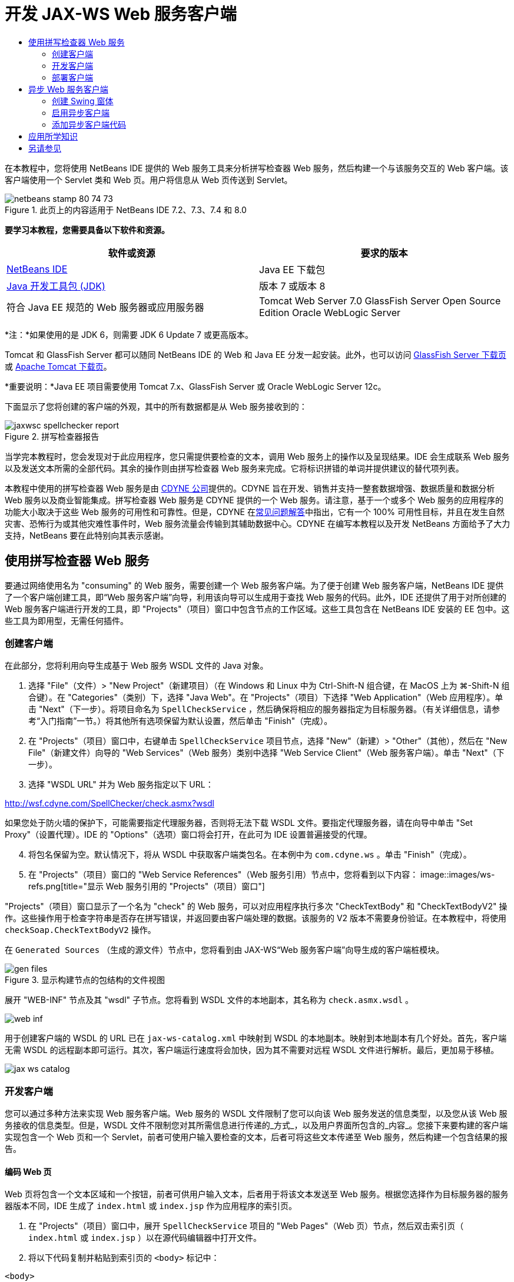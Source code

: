 // 
//     Licensed to the Apache Software Foundation (ASF) under one
//     or more contributor license agreements.  See the NOTICE file
//     distributed with this work for additional information
//     regarding copyright ownership.  The ASF licenses this file
//     to you under the Apache License, Version 2.0 (the
//     "License"); you may not use this file except in compliance
//     with the License.  You may obtain a copy of the License at
// 
//       http://www.apache.org/licenses/LICENSE-2.0
// 
//     Unless required by applicable law or agreed to in writing,
//     software distributed under the License is distributed on an
//     "AS IS" BASIS, WITHOUT WARRANTIES OR CONDITIONS OF ANY
//     KIND, either express or implied.  See the License for the
//     specific language governing permissions and limitations
//     under the License.
//

= 开发 JAX-WS Web 服务客户端
:jbake-type: tutorial
:jbake-tags: tutorials 
:jbake-status: published
:icons: font
:syntax: true
:source-highlighter: pygments
:toc: left
:toc-title:
:description: 开发 JAX-WS Web 服务客户端 - Apache NetBeans
:keywords: Apache NetBeans, Tutorials, 开发 JAX-WS Web 服务客户端

在本教程中，您将使用 NetBeans IDE 提供的 Web 服务工具来分析拼写检查器 Web 服务，然后构建一个与该服务交互的 Web 客户端。该客户端使用一个 Servlet 类和 Web 页。用户将信息从 Web 页传送到 Servlet。


image::images/netbeans-stamp-80-74-73.png[title="此页上的内容适用于 NetBeans IDE 7.2、7.3、7.4 和 8.0"]


*要学习本教程，您需要具备以下软件和资源。*

|===
|软件或资源 |要求的版本 

|link:https://netbeans.org/downloads/index.html[+NetBeans IDE+] |Java EE 下载包 

|link:http://www.oracle.com/technetwork/java/javase/downloads/index.html[+Java 开发工具包 (JDK)+] |版本 7 或版本 8 

|符合 Java EE 规范的 Web 服务器或应用服务器 |Tomcat Web Server 7.0 
GlassFish Server Open Source Edition
Oracle WebLogic Server 
|===

*注：*如果使用的是 JDK 6，则需要 JDK 6 Update 7 或更高版本。

Tomcat 和 GlassFish Server 都可以随同 NetBeans IDE 的 Web 和 Java EE 分发一起安装。此外，也可以访问 link:https://glassfish.java.net/download.html[+GlassFish Server 下载页+]或 link:http://tomcat.apache.org/download-60.cgi[+Apache Tomcat 下载页+]。

*重要说明：*Java EE 项目需要使用 Tomcat 7.x、GlassFish Server 或 Oracle WebLogic Server 12c。

下面显示了您将创建的客户端的外观，其中的所有数据都是从 Web 服务接收到的：

image::images/jaxwsc-spellchecker-report.png[title="拼写检查器报告"]

当学完本教程时，您会发现对于此应用程序，您只需提供要检查的文本，调用 Web 服务上的操作以及呈现结果。IDE 会生成联系 Web 服务以及发送文本所需的全部代码。其余的操作则由拼写检查器 Web 服务来完成。它将标识拼错的单词并提供建议的替代项列表。

本教程中使用的拼写检查器 Web 服务是由 link:http://www.cdyne.com/account/home.aspx[+CDYNE 公司+]提供的。CDYNE 旨在开发、销售并支持一整套数据增强、数据质量和数据分析 Web 服务以及商业智能集成。拼写检查器 Web 服务是 CDYNE 提供的一个 Web 服务。请注意，基于一个或多个 Web 服务的应用程序的功能大小取决于这些 Web 服务的可用性和可靠性。但是，CDYNE 在link:http://www.cdyne.com/company/faqs.aspx[+常见问题解答+]中指出，它有一个 100% 可用性目标，并且在发生自然灾害、恐怖行为或其他灾难性事件时，Web 服务流量会传输到其辅助数据中心。CDYNE 在编写本教程以及开发 NetBeans 方面给予了大力支持，NetBeans 要在此特别向其表示感谢。


== 使用拼写检查器 Web 服务 

要通过网络使用名为 "consuming" 的 Web 服务，需要创建一个 Web 服务客户端。为了便于创建 Web 服务客户端，NetBeans IDE 提供了一个客户端创建工具，即“Web 服务客户端”向导，利用该向导可以生成用于查找 Web 服务的代码。此外，IDE 还提供了用于对所创建的 Web 服务客户端进行开发的工具，即 "Projects"（项目）窗口中包含节点的工作区域。这些工具包含在 NetBeans IDE 安装的 EE 包中。这些工具为即用型，无需任何插件。


=== 创建客户端 

在此部分，您将利用向导生成基于 Web 服务 WSDL 文件的 Java 对象。

1. 选择 "File"（文件）> "New Project"（新建项目）（在 Windows 和 Linux 中为 Ctrl-Shift-N 组合键，在 MacOS 上为 ⌘-Shift-N 组合键）。在 "Categories"（类别）下，选择 "Java Web"。在 "Projects"（项目）下选择 "Web Application"（Web 应用程序）。单击 "Next"（下一步）。将项目命名为  ``SpellCheckService`` ，然后确保将相应的服务器指定为目标服务器。（有关详细信息，请参考“入门指南”一节。）将其他所有选项保留为默认设置，然后单击 "Finish"（完成）。
2. 在 "Projects"（项目）窗口中，右键单击  ``SpellCheckService``  项目节点，选择 "New"（新建）> "Other"（其他），然后在 "New File"（新建文件）向导的 "Web Services"（Web 服务）类别中选择 "Web Service Client"（Web 服务客户端）。单击 "Next"（下一步）。
3. 选择 "WSDL URL" 并为 Web 服务指定以下 URL：

link:http://wsf.cdyne.com/SpellChecker/check.asmx?wsdl[+http://wsf.cdyne.com/SpellChecker/check.asmx?wsdl+]

如果您处于防火墙的保护下，可能需要指定代理服务器，否则将无法下载 WSDL 文件。要指定代理服务器，请在向导中单击 "Set Proxy"（设置代理）。IDE 的 "Options"（选项）窗口将会打开，在此可为 IDE 设置普遍接受的代理。


[start=4]
. 将包名保留为空。默认情况下，将从 WSDL 中获取客户端类包名。在本例中为  ``com.cdyne.ws`` 。单击 "Finish"（完成）。

[start=5]
. 在 "Projects"（项目）窗口的 "Web Service References"（Web 服务引用）节点中，您将看到以下内容： 
image::images/ws-refs.png[title="显示 Web 服务引用的 "Projects"（项目）窗口"]

"Projects"（项目）窗口显示了一个名为 "check" 的 Web 服务，可以对应用程序执行多次 "CheckTextBody" 和 "CheckTextBodyV2" 操作。这些操作用于检查字符串是否存在拼写错误，并返回要由客户端处理的数据。该服务的 V2 版本不需要身份验证。在本教程中，将使用  ``checkSoap.CheckTextBodyV2``  操作。

在  ``Generated Sources`` （生成的源文件）节点中，您将看到由 JAX-WS“Web 服务客户端”向导生成的客户端桩模块。

image::images/gen-files.png[title="显示构建节点的包结构的文件视图"]

展开 "WEB-INF" 节点及其 "wsdl" 子节点。您将看到 WSDL 文件的本地副本，其名称为  ``check.asmx.wsdl`` 。

image::images/web-inf.png[]

用于创建客户端的 WSDL 的 URL 已在  ``jax-ws-catalog.xml``  中映射到 WSDL 的本地副本。映射到本地副本有几个好处。首先，客户端无需 WSDL 的远程副本即可运行。其次，客户端运行速度将会加快，因为其不需要对远程 WSDL 文件进行解析。最后，更加易于移植。

image::images/jax-ws-catalog.png[]


=== 开发客户端

您可以通过多种方法来实现 Web 服务客户端。Web 服务的 WSDL 文件限制了您可以向该 Web 服务发送的信息类型，以及您从该 Web 服务接收的信息类型。但是，WSDL 文件不限制您对其所需信息进行传递的_方式_，以及用户界面所包含的_内容_。您接下来要构建的客户端实现包含一个 Web 页和一个 Servlet，前者可使用户输入要检查的文本，后者可将这些文本传递至 Web 服务，然后构建一个包含结果的报告。


==== 编码 Web 页 

Web 页将包含一个文本区域和一个按钮，前者可供用户输入文本，后者用于将该文本发送至 Web 服务。根据您选择作为目标服务器的服务器版本不同，IDE 生成了  ``index.html``  或  ``index.jsp``  作为应用程序的索引页。

1. 在 "Projects"（项目）窗口中，展开  ``SpellCheckService``  项目的 "Web Pages"（Web 页）节点，然后双击索引页（ ``index.html``  或  ``index.jsp`` ）以在源代码编辑器中打开文件。
2. 将以下代码复制并粘贴到索引页的  ``<body>``  标记中：

[source,html]
----

<body>
  <form name="Test" method="post" action="SpellCheckServlet">
     <p>Enter the text you want to check:</p>
     <p>
     <p><textarea rows="7" name="TextArea1" cols="40" ID="Textarea1"></textarea></p>
     <p>
     <input type="submit" value="Spell Check" name="spellcheckbutton">
  </form>
</body>
----

上面列出的代码指定当单击提交按钮时， ``textarea``  的内容将被发送至名为  ``SpellCheckServlet``  的 Servlet。


==== 创建 Servlet 并对其进行编码 

在此部分，您将创建一个与 Web 服务交互的 Servlet。但是，执行交互的代码将由 IDE 提供。因此，您只需处理业务逻辑，即，准备要发送的文本以及对结果进行处理。

1. 在 "Projects"（项目）窗口中，右键单击  ``SpellCheckService``  项目节点，选择 "New"（新建）> "Other"（其他），然后选择 "Web" > "Servlet"。单击 "Next"（下一步）以打开 "New Servlet"（新建 Servlet）向导。
2. 将 Servlet 命名为  ``SpellCheckServlet`` ，然后在 "Package"（包）下拉列表中键入  ``clientservlet`` 。单击 "Next"（下一步）。
image::images/name-servlet.png[]

[start=3]
. 在 "Configure Servlet Deployment"（配置 Servlet 部署）面板中，注意此 Servlet 的 URL 映射是  ``/SpellCheckServlet`` 。接受默认值，然后单击 "Finish"（完成）。该 Servlet 将在源代码编辑器中打开。 
image::images/jaxwsc-servlet.png[]

[start=4]
. 将光标置于源代码编辑器中的  ``SpellCheckServlet.java``  的  ``processRequest``  方法主体内，并在该方法的顶部添加一些新行。

[start=5]
. 右键单击上一步所创建的空白区域，然后选择 "Insert Code"（插入代码）> "Call Web Service Operation"（调用 Web 服务操作）。在 "Select Operation to Invoke"（选择要调用的操作）对话框中，单击  ``checkSoap.CheckTextBodyV2``  操作，如下所示： 
image::images/insert-ws-ops.png[title="显示 Web 服务引用的 "Projects"（项目）窗口"]

单击 "OK"（确定）。

*注：*您也可以将此操作节点直接从 "Projects"（项目）窗口拖放至编辑器中，而不调用以上所示的对话框。

在  ``SpellCheckServlet``  类的末尾，将会看到一个用于调用 SpellCheckerV2 服务并返回  ``com.cdyne.ws.DocumentSummary``  对象的私有方法。


[source,java]
----

private DocumentSummary checkTextBodyV2(java.lang.String bodyText) {com.cdyne.ws.CheckSoap port = service.getCheckSoap();return port.checkTextBodyV2(bodyText);}
----

只需使用此方法即可调用 Web 服务上的操作。此外，还需在类的顶部声明以下代码行（粗体显示）：


[source,java]
----

public class SpellCheckServlet extends HttpServlet {
    *@WebServiceRef(wsdlLocation = "http://wsf.cdyne.com/SpellChecker/check.asmx?WSDL")
    private Check service;*
----

[start=6]
. 将  ``processRequest()``  方法的  ``try``  块替换为以下代码。以下代码行中的注释说明了每行代码的用途。

[source,html]
----

try (PrintWriter out = response.getWriter()) {
*    //Get the TextArea from the web page*String TextArea1 = request.getParameter("TextArea1");*//Initialize WS operation arguments*
    java.lang.String bodyText = TextArea1;

    *//Process result*
    com.cdyne.ws.DocumentSummary doc = checkTextBodyV2(bodyText);
    String allcontent = doc.getBody();

    *//From the retrieved document summary,
    //identify the number of wrongly spelled words:*
    int no_of_mistakes = doc.getMisspelledWordCount();

    *//From the retrieved document summary,
    //identify the array of wrongly spelled words:*
    List allwrongwords = doc.getMisspelledWord();

    out.println("<html>");
    out.println("<head>");

    *//Display the report's name as a title in the browser's titlebar:*
    out.println("<title>Spell Checker Report</title>");
    out.println("</head>");
    out.println("<body>");

    *//Display the report's name as a header within the body of the report:*
    out.println("<h2><font color='red'>Spell Checker Report</font></h2>");

    *//Display all the content (correct as well as incorrectly spelled) between quotation marks:*
    out.println("<hr><b>Your text:</b> \"" + allcontent + "\"" + "<p>");

    *//For every array of wrong words (one array per wrong word),
    //identify the wrong word, the number of suggestions, and
    //the array of suggestions. Then display the wrong word and the number of suggestions and
    //then, for the array of suggestions belonging to the current wrong word, display each
    //suggestion:*
    for (int i = 0; i < allwrongwords.size(); i++) {
        String onewrongword = ((Words) allwrongwords.get(i)).getWord();
        int onewordsuggestioncount = ((Words) allwrongwords.get(i)).getSuggestionCount();
        List allsuggestions = ((Words) allwrongwords.get(i)).getSuggestions();
        out.println("<hr><p><b>Wrong word:</b><font color='red'> " + onewrongword + "</font>");
        out.println("<p><b>" + onewordsuggestioncount + " suggestions:</b><br>");
        for (int k = 0; k < allsuggestions.size(); k++) {
            String onesuggestion = (String) allsuggestions.get(k);
            out.println(onesuggestion);
        }
    }

    *//Display a line after each array of wrong words:*
    out.println("<hr>");

    *//Summarize by providing the number of errors and display them:*
    out.println("<font color='red'><b>Summary:</b> " + no_of_mistakes + " mistakes (");
    for (int i = 0; i < allwrongwords.size(); i++) {
        String onewrongword = ((Words) allwrongwords.get(i)).getWord();
        out.println(onewrongword);
    }

    out.println(").");
    out.println("</font>");
    out.println("</body>");
    out.println("</html>");

} 

----

[start=7]
. 您会看到许多错误线和警告图标，指示未找到的类。要在粘贴代码之后修复导入，请按 Ctrl-Shift-I 组合键（在 Mac 上按 ⌘-Shift-I 组合键），或在任意位置单击鼠标右键，然后在打开的上下文菜单中选择 "Fix Imports"（修复导入）。（您可以选择要导入的 List 类。此处将接受默认的 java.util.List。）以下是已导入类的完整列表：

[source,java]
----

import com.cdyne.ws.Check;
import com.cdyne.ws.Words;
import java.io.IOException;
import java.io.PrintWriter;
import java.util.List;
import javax.servlet.ServletException;
import javax.servlet.http.HttpServlet;
import javax.servlet.http.HttpServletRequest;
import javax.servlet.http.HttpServletResponse;
import javax.xml.ws.WebServiceRef;
----

*注：*如果看到“找不到  ``com.cdyne.*``  类”的警告内容，请不要担心。当构建项目后，IDE 在解析 WSDL 文件并查找类时，此问题会得到解决。

请注意，尚未处理上面列出的代码中存在的错误。有关详细信息，请参见<<applyingwhatyouhavelearned,应用所学知识>>。


=== 部署客户端 

IDE 使用 Ant 构建脚本来构建和运行应用程序。此构建脚本是由 IDE 基于您在创建项目时所输入的选项来构建的。您可以在项目的 "Project Properties"（项目属性）对话框（在 "Projects"（项目）窗口中右键单击项目节点，然后选择 "Properties"（属性））中调整这些选项。

1. 右键单击项目节点，然后选择 "Run"（运行）。稍后，应用程序将部署并显示上一部分所编码的 Web 页。
2. 输入一些文本，确保其中的某些文本存在拼写错误： 
image::images/jaxwsc-spellchecker-form.png[title="带有要检查文本的 JSP 页"]

[start=3]
. 单击 "Spell Check"，然后查看结果： 
image::images/jaxwsc-spellchecker-report.png[title="显示错误的拼写检查器报告"]


[[asynch]]
== 异步 Web 服务客户端

默认情况下，NetBeans IDE 创建的 JAX-WS 客户端是同步的。同步客户端会调用对服务的请求，然后在等待响应时挂起其处理。但是，在某些情况下，您希望客户端继续一些其他处理而不是等待响应。例如，在某些情况下，服务可能需要大量时间来处理请求。继续处理而不等待服务响应的 Web 服务客户端称为“异步”。

异步客户端会发出服务请求，然后继续其处理而不等待响应。服务会处理客户端请求，然后在一段时间后返回响应，而客户端则在这段时间内检索响应并继续其处理。

异步客户端会通过“轮询”或“回调”方法使用 Web 服务。在“轮询”方法中，将调用一个 Web 服务方法并反复请求结果。“轮询”是一种阻止操作，因为它会阻止调用线程，所以这就是不在 GUI 应用程序中使用它的原因。在“回调”方法中，您在 Web 服务方法调用期间传递回调处理程序。当结果有效时，将调用该处理程序的  ``handleResponse()``  方法。这种方法适用于 GUI 应用程序，因为您不必等待响应。例如，从 GUI 事件处理程序发出调用并立即返回控制权，这样可以使用户界面随时保持响应。轮询方法的缺点是，即使在捕获响应后使用响应，也必须对其进行轮询来查明已将其捕获。

在 NetBeans IDE 中，通过勾选 Web 服务引用的编辑 Web 服务属性 GUI 中的框，将异步客户端的支持添加到 Web 服务客户端应用程序中。除了具有轮询 Web 服务或传递回调处理程序并等待结果的方法外，开发该客户端的所有其他方面都与同步客户端相同。

此部分的其余内容详述了如何创建 Swing 图形界面并将异步 JAX-WS 客户端嵌入其中。


[[asynch-swing]]
=== 创建 Swing 窗体

在此部分，您将设计 Swing 应用程序。如果不愿意自己设计 Swing GUI，可以link:https://netbeans.org/projects/www/downloads/download/webservices%252FAsynchSpellCheckForm.zip[+下载预先设计的 JFrame+]，然后转至<<asynch-creatingtheclient,创建异步客户端>>中的此部分内容。

Swing 客户端会获取您键入的文本，将其发送至服务，然后返回错误数和所有错误词语的列表。该客户端还会向您显示每个错误词语和替换该词语的建议，一次只显示一个错误词语。

image::images/asynch-swing-client.png[]

*创建 Swing 客户端：*

1. 创建新的 Java 应用程序项目。将其命名为  ``AsynchSpellCheckClient`` 。不要为该项目创建  ``Main``  类。
2. 在 "Projects"（项目）视图中，右键单击  ``AsynchSpellCheckClient``  项目节点并选择 "New"（新建）> "JFrame Form..."（JFrame 窗体...）。
3. 将该窗体命名为  ``MainForm`` ，然后将其放置在包  ``org.me.forms``  中。
4. 创建 JFrame 后，打开项目属性。在 "Run"（运行）类别中，将  ``MainForm``  设置为主类。 
image::images/asynch-main-class.png[]

[start=5]
. 在编辑器中，打开  ``MainForm.java``  的 "Design"（设计）视图。在组件面板中，将三个滚动窗格拖放至  ``MainForm``  中。定位滚动窗格并调整其大小。这些窗格将包含要进行检查所键入的文本、所有错误词语以及对某个错误词语提出的建议的文本字段。

[start=6]
. 将五个文本字段拖放至  ``MainForm``  中。将其中的三个拖放至三个滚动窗格中。按如下方式对其进行修改：
|===

|文本字段 

|变量名称 |在滚动窗格中？ |可编辑？ 

|tfYourText |Y |Y 

|tfNumberMistakes |N |N 

|tfWrongWords |Y |N 

|tfWrongWord1 |N |N 

|tfSuggestions1 |Y |N 
|===

[start=7]
. 将进度栏拖放至  ``MainForm``  中。将该变量命名为  ``pbProgress`` 。

[start=8]
. 将两个按钮拖放至  ``MainForm``  中。将第一个按钮命名为  ``btCheck`` ，并将其文本更改为 "Check Text" 或 "Check Spelling"。将第二个按钮命名为  ``btNextWrongWord`` ，将其文本更改为 "Next Wrong Word"，然后禁用该按钮。

[start=9]
. 将一些标签拖放至  ``MainForm``  中，为应用程序提供一个标题并描述文本字段。

将 JFrame 的外观按您喜欢的方式进行排列，然后进行保存。接下来将添加 Web 服务客户端功能。


[[asynch-creatingtheclient]]
=== 启用异步客户端

如<<creatingtheclient,创建客户端>>中所述，添加 Web 服务引用。然后编辑 Web 服务属性以启用异步客户端。

1. 在 "Projects"（项目）窗口中，右键单击  ``AsynchSpellCheckClient``  项目节点，然后选择 "New"（新建）> "Other"（其他）。在新建文件向导中，选择 "Web Services"（Web 服务）> "Web Service Client"（Web 服务客户端）。在“Web 服务客户端”向导中，指定 Web 服务的 URL：

link:http://wsf.cdyne.com/SpellChecker/check.asmx?wsdl[+http://wsf.cdyne.com/SpellChecker/check.asmx?wsdl+]。接受所有默认值，然后单击 "Finish"（完成）。这与<<creatingtheclient,创建客户端>>中所述步骤 2 以后的过程相同。


[start=2]
. 展开 "Web Service References"（Web 服务引用）节点，然后右键单击  ``check``  服务。上下文菜单打开。
image::images/asynch-edit-ws-attrib.png[]

[start=3]
. 从上下文菜单中选择 "Edit Web Service Attributes"（编辑 Web 服务属性）。“Web 服务属性”对话框打开。

[start=4]
. 选择 "WSDL Customization"（WSDL 定制”）签。

[start=5]
. 展开 "Port Type Operations"（端口类型操作）节点。展开*第一个*  ``CheckTextBodyV2``  节点并选择 "Enable Asynchronous Client"（启用异步客户端）。 
image::images/enable-async-client.png[]

[start=6]
. 单击 "OK"（确定）。该对话框关闭，并出现一条警告，指出更改 Web 服务属性将会刷新客户端节点。
image::images/asynch-refresh-node-warning.png[]

[start=7]
. 单击 "OK"（确定）。该警告信息关闭，并刷新客户端节点。如果展开 "Web Service References"（Web 服务引用）中的  ``check``  节点，则会看到现在已具有  ``CheckTextBody``  操作的 "Polling"（轮询）和 "Callback"（回调）版本。
image::images/asynch-ws-refs.png[]

现已为您的应用程序启用了 SpellCheck 服务的异步 Web 服务客户端。


[[asynch-addcode]]
=== 添加异步客户端代码

现在，您已经有了异步 Web 服务操作，可将其中一个异步操作添加到  ``MainForm.java``  中。

*添加异步客户端代码：*

1. 在  ``MainForm``  中，切换到 "Source"（源）视图，然后将以下方法添加到最后一个右花括号的前面。 

[source,java]
----

public void callAsyncCallback(String text){
                 
}
----

[start=2]
. 在 "Projects"（项目）窗口中，展开  ``AsynchSpellCheckClient``  的 "Web Service References"（Web 服务引用）节点，并找到  ``checkSoap.CheckTextBodyV2 [Asynch Callback]``  操作。

[start=3]
. 将  ``CheckTextBodyV2 [Asynch Callback]``  操作拖至空的  ``callAsyncCallback``  方法主体中。IDE 会生成以下  ``try``  块。将此生成的代码与为同步客户端生成的代码进行比较。

[source,java]
----

try { // Call Web Service Operation(async. callback)
      com.cdyne.ws.Check service = new com.cdyne.ws.Check();
      com.cdyne.ws.CheckSoap port = service.getCheckSoap();
      // TODO initialize WS operation arguments here
      java.lang.String bodyText = "";
      javax.xml.ws.AsyncHandler<com.cdyne.ws.CheckTextBodyV2Response> asyncHandler = 
              new javax.xml.ws.AsyncHandler<com.cdyne.ws.CheckTextBodyV2Response>() {
            public void handleResponse(javax.xml.ws.Response<com.cdyne.ws.CheckTextBodyV2Response> response) {
                  try {
                        // TODO process asynchronous response here
                        System.out.println("Result = "+ response.get());
                  } catch(Exception ex) {
                        // TODO handle exception
                  }
            }
      };
      java.util.concurrent.Future<? extends java.lang.Object> result = port.checkTextBodyV2Async(bodyText, asyncHandler);
      while(!result.isDone()) {
            // do something
            Thread.sleep(100);
      }
      } catch (Exception ex) {
      // TODO handle custom exceptions here
}
----

在此代码与 Web 服务调用中，您会看到来自 SpellCheck 服务的响应是通过  ``AsynchHandler``  对象进行处理的。同时， ``Future``  对象会查看是否已返回了结果，然后使线程休眠直至完全返回了结果。


[start=4]
. 切换回 "Design"（设计）视图。双击 "Check Spelling" 按钮。IDE 会自动将 "ActionListener" 添加到按钮中，然后切换到 "Source"（源）视图中，光标同时出现在空的  ``btCheckActionPerformed``  方法中。

[start=5]
. 将以下代码添加至  ``btCheckActionPerformed``  方法主体。此代码会获取您在  ``tfYourText``  字段中键入的文本，使进度栏显示 "waiting for server" 消息，并禁用  ``btCheck``  按钮，以及调用异步回调方法。

[source,java]
----

private void btCheckActionPerformed(java.awt.event.ActionEvent evt) {                                        
    *String text = tfYourText.getText();
    pbProgress.setIndeterminate(true);
    pbProgress.setString("waiting for server");
    btCheck.setEnabled(false);
    callAsyncCallback(text);*
}
----

[start=6]
. 在  ``MainForm``  类的开头，实例化名为  ``nextWord``  的私有  ``ActionListener``  字段。此  ``ActionListener``  字段是为 Next Wrong Word 按钮提供的，使用该按钮可以前进到错误词语列表中的下一个错误词语，并显示该词语以及更正它的建议。您可以在此处创建私有字段，这样就可以在定义了  ``ActionListener``  的情况下取消对其的注册。否则，每次检查新文本时，都将添加一个额外的监听程序并最终出现多个监听程序多次调用  ``actionPerformed()``  的情况。这样，该应用程序将无法正常运行。

[source,java]
----

public class MainForm extends javax.swing.JFrame {
    
    private ActionListener nextWord;
    ...
----

[start=7]
. 将整个  ``callAsyncCallback``  方法替换为以下代码。请注意，最外层的  ``try``  块已删除。此代码块是多余的，因为已在方法内添加了更多特定的  ``try``  块。并且在代码注释中介绍了对代码所做的其他更改。 

[source,java]
----

public void callAsyncCallback(String text) {

        
    com.cdyne.ws.Check service = new com.cdyne.ws.Check();
    com.cdyne.ws.CheckSoap port = service.getCheckSoap();
    // initialize WS operation arguments here
    java.lang.String bodyText = text;

    javax.xml.ws.AsyncHandler<com.cdyne.ws.CheckTextBodyV2Response> asyncHandler = new javax.xml.ws.AsyncHandler<com.cdyne.ws.CheckTextBodyV2Response>() {

        public void handleResponse(final javax.xml.ws.Response<com.cdyne.ws.CheckTextBodyV2Response> response) {
            SwingUtilities.invokeLater(new Runnable() {

                public void run() {

                    try {
                        // Create a DocumentSummary object containing the response.
                        // Note that getDocumentSummary() is called from the Response object
                        // unlike the synchronous client, where it is called directly from
                        // com.cdyne.ws.CheckTextBodycom.cdyne.ws.DocumentSummary doc = response.get().getDocumentSummary();
//From the retrieved DocumentSummary,
                        //identify and display the number of wrongly spelled words:
final int no_of_mistakes = doc.getMisspelledWordCount();
                        String number_of_mistakes = Integer.toString(no_of_mistakes);
                        tfNumberMistakes.setText(number_of_mistakes);
// Check to see if there are any mistakes
                        if (no_of_mistakes > 0) {
//From the retrieved document summary,
                            //identify the array of wrongly spelled words, if any:
final List<com.cdyne.ws.Words> allwrongwords = doc.getMisspelledWord();
//Get the first wrong word
                            String firstwrongword = allwrongwords.get(0).getWord();
//Build a string of all wrong words separated by commas, then display this in tfWrongWords
StringBuilder wrongwordsbuilder = new StringBuilder(firstwrongword);

                            for (int i = 1; i < allwrongwords.size(); i++) {
                                String onewrongword = allwrongwords.get(i).getWord();
                                wrongwordsbuilder.append(", ");
                                wrongwordsbuilder.append(onewrongword);
                            }
                            String wrongwords = wrongwordsbuilder.toString();
                            tfWrongWords.setText(wrongwords);
//Display the first wrong word
                            tfWrongWord1.setText(firstwrongword);
//See how many suggestions there are for the wrong word
                            int onewordsuggestioncount = allwrongwords.get(0).getSuggestionCount();
//Check to see if there are any suggestions.
                            if (onewordsuggestioncount > 0) {
//Make a list of all suggestions for correcting the first wrong word, and build them into a String.
                                //Display the string of concactenated suggestions in the tfSuggestions1 text field
List<String> allsuggestions = ((com.cdyne.ws.Words) allwrongwords.get(0)).getSuggestions();

                                String firstsuggestion = allsuggestions.get(0);
                                StringBuilder suggestionbuilder = new StringBuilder(firstsuggestion);
                                for (int i = 1; i < onewordsuggestioncount; i++) {
                                    String onesuggestion = allsuggestions.get(i);
                                    suggestionbuilder.append(", ");
                                    suggestionbuilder.append(onesuggestion);
                                }
                                String onewordsuggestions = suggestionbuilder.toString();
                                tfSuggestions1.setText(onewordsuggestions);

                            } else {
                                // No suggestions for this mistake
                                tfSuggestions1.setText("No suggestions");
                            }
                            btNextWrongWord.setEnabled(true);
// See if the ActionListener for getting the next wrong word and suggestions
                            // has already been defined. Unregister it if it has, so only one action listener
                            // will be registered at one time.
if (nextWord != null) {
                                btNextWrongWord.removeActionListener(nextWord);
                            }
// Define the ActionListener (already instantiated as a private field)
                            nextWord = new ActionListener() {
//Initialize a variable to track the index of the allwrongwords list

                                int wordnumber = 1;

                                public void actionPerformed(ActionEvent e) {
                                    if (wordnumber < no_of_mistakes) {
// get wrong word in index position wordnumber in allwrongwords
                                        String onewrongword = allwrongwords.get(wordnumber).getWord();
//next part is same as code for first wrong word
tfWrongWord1.setText(onewrongword);
                                        int onewordsuggestioncount = allwrongwords.get(wordnumber).getSuggestionCount();
                                        if (onewordsuggestioncount > 0) {
                                            List<String> allsuggestions = allwrongwords.get(wordnumber).getSuggestions();
                                            String firstsuggestion = allsuggestions.get(0);
                                            StringBuilder suggestionbuilder = new StringBuilder(firstsuggestion);
                                            for (int j = 1; j < onewordsuggestioncount; j++) {
                                                String onesuggestion = allsuggestions.get(j);
                                                suggestionbuilder.append(", ");
                                                suggestionbuilder.append(onesuggestion);
                                            }
                                            String onewordsuggestions = suggestionbuilder.toString();
                                            tfSuggestions1.setText(onewordsuggestions);
                                        } else {
                                            tfSuggestions1.setText("No suggestions");
                                        }
// increase i by 1
                                        wordnumber++;
} else {
                                        // No more wrong words! Disable next word button
                                        // Enable Check button
                                        btNextWrongWord.setEnabled(false);
                                        btCheck.setEnabled(true);
                                    }
                                }
                            };
// Register the ActionListener
                            btNextWrongWord.addActionListener(nextWord);
} else {
                            // The text has no mistakes
                            // Enable Check button
                            tfWrongWords.setText("No wrong words");
                            tfSuggestions1.setText("No suggestions");
                            tfWrongWord1.setText("--");
                            btCheck.setEnabled(true);

                        }
                    } catch (Exception ex) {
                        ex.printStackTrace();
                    }
// Clear the progress bar
                    pbProgress.setIndeterminate(false);
                    pbProgress.setString("");
                }
            });

        }
    };

    java.util.concurrent.Future result = port.checkTextBodyV2Async(bodyText, asyncHandler);
    while (!result.isDone()) {
        try {
//Display a message that the application is waiting for a response from the server
            tfWrongWords.setText("Waiting...");
            Thread.sleep(100);
        } catch (InterruptedException ex) {
            Logger.getLogger(MainForm.class.getName()).log(Level.SEVERE, null, ex);
        }
    }
}
----

[start=8]
. 按 Ctrl-Shift-I 组合键（在 Mac 上按 ⌘-Shift-I 组合键）并修复导入。这样会添加以下 import 语句：

[source,java]
----

import java.awt.event.ActionEvent;
import java.awt.event.ActionListener;
import java.util.List;
import java.util.logging.Level;
import java.util.logging.Logger;
import javax.swing.SwingUtilities;
----

现在，您可以构建并运行应用程序了！遗憾的是，您不可能在获取服务器响应的很长延迟时间里看到所发生的变化，因为服务的处理速度相当快。


== 应用所学知识

现在，您已在 IDE 中创建了第一个 Web 服务客户端，接下来该您大显身手，对应用程序进行全方位扩展了。下面建议了两项可着手执行的任务。

* 在 Servlet 中添加错误处理代码。
* 重写客户端，以使用户可与从 Web 服务返回的数据进行交互。


link:/about/contact_form.html?to=3&subject=Feedback:%20JAX-WS%20Clients%20in%20NetBeans%20IDE[+发送有关此教程的反馈意见+]



== 另请参见

有关使用 NetBeans IDE 开发 Java EE 应用程序的更多信息，请参见以下资源：

* link:jax-ws.html[+JAX-WS Web 服务入门指南+]
* link:rest.html[+REST 风格的 Web 服务入门指南+]
* link:wsit.html[+Advanced Web Service Interoperability+]（高级 Web 服务互操作性）
* link:../../trails/web.html[+Web 服务学习资源+]

要发送意见和建议、获得支持以及随时了解 NetBeans IDE Java EE 开发功能的最新开发情况，请link:../../../community/lists/top.html[+加入 nbj2ee@netbeans.org 邮件列表+]。

